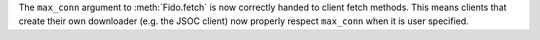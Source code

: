 The ``max_conn`` argument to :meth:`Fido.fetch` is now correctly handed to
client fetch methods. This means clients that create their own downloader
(e.g. the JSOC client) now properly respect ``max_conn`` when it is user
specified.
